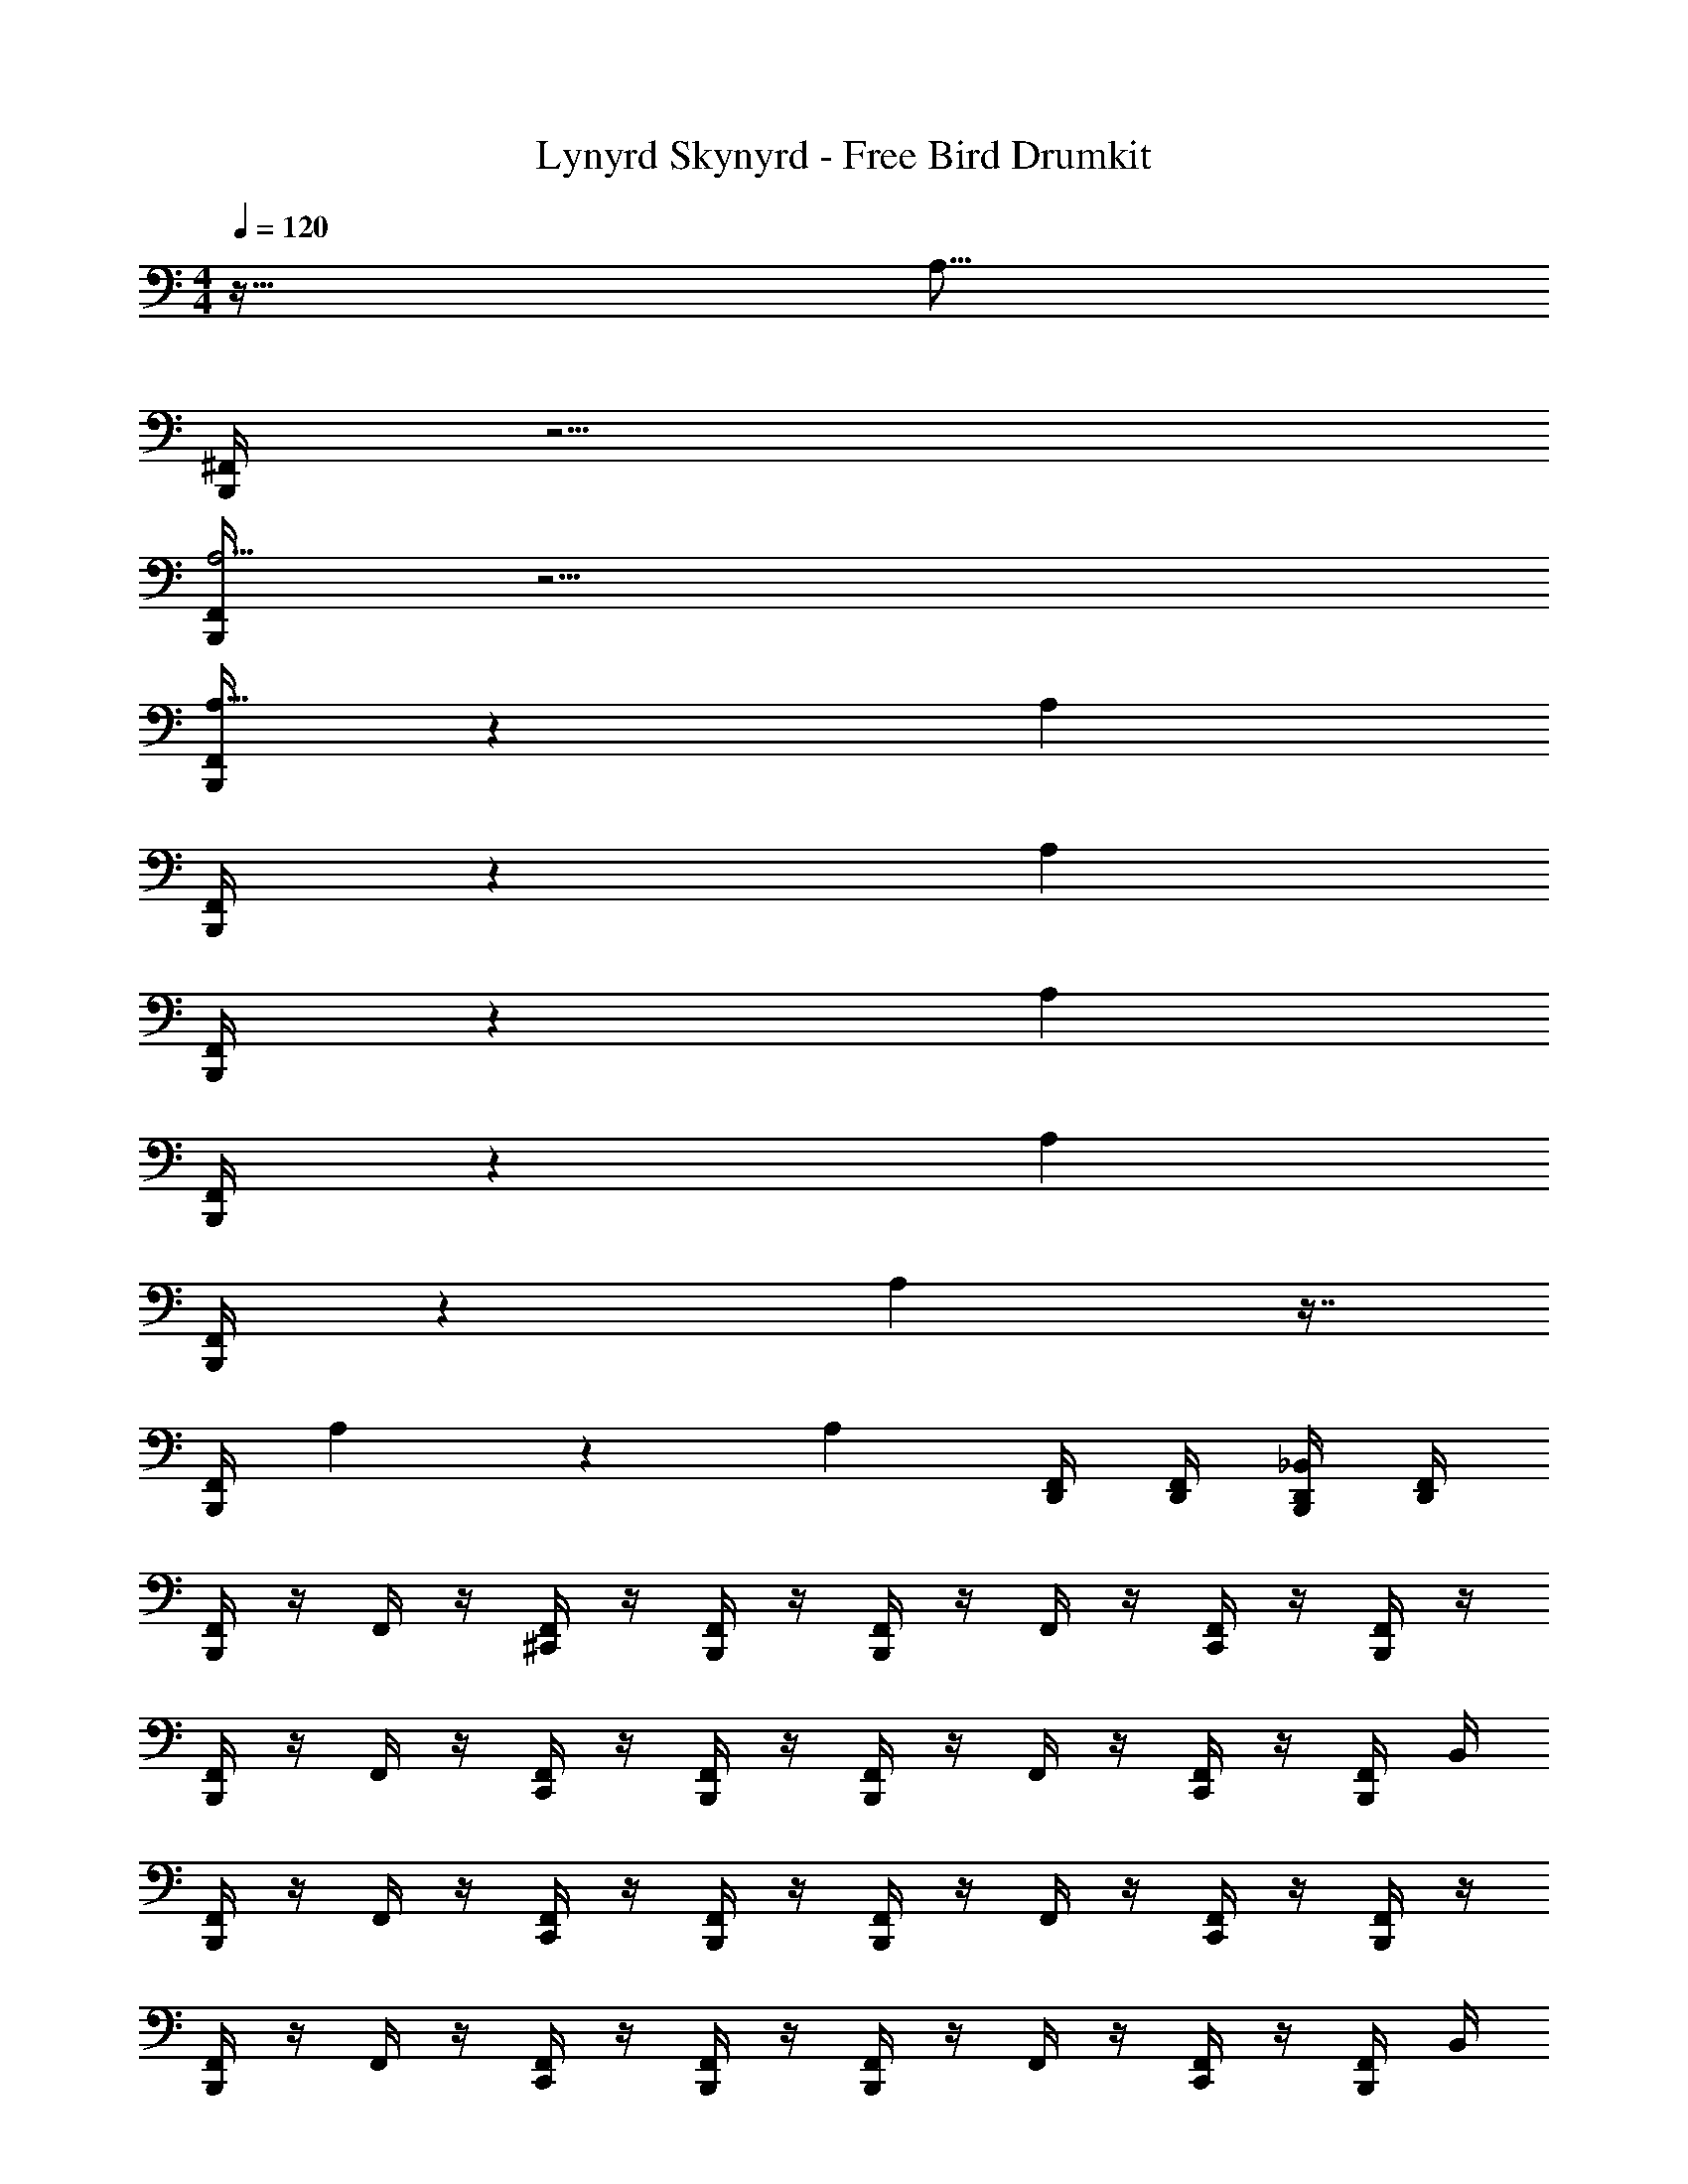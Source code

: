 X: 1
T: Lynyrd Skynyrd - Free Bird Drumkit
Z: ABC Generated by Starbound Composer v0.8.6
L: 1/4
M: 4/4
Q: 1/4=120
K: C
z127/32 [z/32A,55/16] 
[^F,,/4B,,,/4] z15/4 
[F,,/4B,,,/4A,13/4] z15/4 
[F,,/4B,,,/4A,111/32] z89/24 [z/24A,239/72] 
[F,,/4B,,,/4] z103/28 [z/14A,97/28] 
[F,,/4B,,,/4] z51/14 [z3/28A,787/224] 
[F,,/4B,,,/4] z103/28 [z/14A,12/7] 
[F,,/4B,,,/4] z11/6 A,71/48 z7/16 
[z/14F,,/4B,,,/4] A,233/168 z7/12 [z23/24A,101/96] [F,,/4D,,/4] [F,,/4D,,/4] [_B,,/4D,,/4B,,,/4] [F,,/4D,,/4] 
[F,,/4B,,,/4] z/4 F,,/4 z/4 [^C,,/4F,,/4] z/4 [F,,/4B,,,/4] z/4 [F,,/4B,,,/4] z/4 F,,/4 z/4 [C,,/4F,,/4] z/4 [F,,/4B,,,/4] z/4 
[F,,/4B,,,/4] z/4 F,,/4 z/4 [C,,/4F,,/4] z/4 [F,,/4B,,,/4] z/4 [F,,/4B,,,/4] z/4 F,,/4 z/4 [C,,/4F,,/4] z/4 [F,,/4B,,,/4] B,,/4 
[F,,/4B,,,/4] z/4 F,,/4 z/4 [C,,/4F,,/4] z/4 [F,,/4B,,,/4] z/4 [F,,/4B,,,/4] z/4 F,,/4 z/4 [C,,/4F,,/4] z/4 [F,,/4B,,,/4] z/4 
[F,,/4B,,,/4] z/4 F,,/4 z/4 [C,,/4F,,/4] z/4 [F,,/4B,,,/4] z/4 [F,,/4B,,,/4] z/4 F,,/4 z/4 [C,,/4F,,/4] z/4 [F,,/4B,,,/4] B,,/4 
[F,,/4B,,,/4] z/4 F,,/4 z/4 [C,,/4F,,/4] z/4 [F,,/4B,,,/4] z/4 [F,,/4B,,,/4] z/4 F,,/4 z/4 [C,,/4F,,/4] z/4 [F,,/4B,,,/4] B,,/4 
[F,,/4B,,,/4] z/4 F,,/4 z/4 [C,,/4F,,/4] z/4 [F,,/4B,,,/4] z/4 [F,,/4B,,,/4] z/4 F,,/4 z/4 [C,,/4F,,/4] z/4 [F,,/4B,,,/4] B,,/4 
[F,,/4B,,,/4] z/4 F,,/4 z/4 [C,,/4F,,/4] z/4 [F,,/4B,,,/4] z/4 [F,,/4B,,,/4] z/4 F,,/4 z/4 [C,,/4F,,/4] z/4 [F,,/4B,,,/4] z/4 
[F,,/4B,,,/4] z/4 F,,/4 z/4 [C,,/4F,,/4] z/4 [F,,/4B,,,/4] z/4 [F,,/4B,,,/4] z/4 F,,/4 z/4 [C,,/4F,,/4] z/4 [F,,/4B,,,/4] B,,/4 
[F,,/4B,,,/4] z/4 F,,/4 z/4 [C,,/4F,,/4] z/4 [F,,/4B,,,/4] z/4 [F,,/4B,,,/4] z/4 F,,/4 z/4 [C,,/4F,,/4] z/4 [F,,/4B,,,/4] B,,/4 
[F,,/4B,,,/4] z/4 F,,/4 z/4 [C,,/4F,,/4] z/4 [F,,/4B,,,/4] z/4 [F,,/4B,,,/4] z/4 F,,/4 z/4 [C,,/4F,,/4] z/4 [F,,/4B,,,/4] z/4 
[F,,/4B,,,/4] z/4 F,,/4 z/4 [C,,/4F,,/4] z/4 [F,,/4B,,,/4] z/4 [F,,/4B,,,/4] z/4 F,,/4 z/4 [C,,/4F,,/4] z/4 [F,,/4B,,,/4] z/4 
[F,,/4B,,,/4] z/4 F,,/4 z/4 [C,,/4F,,/4] z/4 [F,,/4B,,,/4] z/4 [F,,/4B,,,/4] z/4 F,,/4 z/4 [C,,/4F,,/4] z/4 [F,,/4B,,,/4] B,,/4 
[F,,/4B,,,/4] z/4 F,,/4 z/4 [C,,/4F,,/4] z/4 [F,,/4B,,,/4] z/4 [F,,/4B,,,/4] z/4 F,,/4 z/4 [C,,/4F,,/4] z/4 [F,,/4B,,,/4] z/4 
[F,,/4B,,,/4] z/4 F,,/4 z/4 [C,,/4F,,/4] z/4 [F,,/4B,,,/4] z/4 [F,,/4B,,,/4] z/4 F,,/4 z/4 [C,,/4F,,/4] z/4 [F,,/4B,,,/4] z/4 
[F,,/4B,,,/4] z/4 F,,/4 z/4 [C,,/4F,,/4] z/4 [F,,/4B,,,/4] z/4 [F,,/4B,,,/4] z/4 F,,/4 z/4 [C,,/4F,,/4] z/4 [F,,/4B,,,/4] z/4 
[F,,/4B,,,/4] z/4 F,,/4 z/4 [C,,/4F,,/4] z/4 [F,,/4B,,,/4] z/4 [F,,/4B,,,/4] z/4 F,,/4 z/4 [C,,/4F,,/4] z/4 [F,,/4B,,,/4] B,,/4 
[F,,/4B,,,/4] z/4 F,,/4 z/4 [C,,/4F,,/4] z/4 [F,,/4B,,,/4] z/4 [F,,/4B,,,/4] z/4 F,,/4 z/4 [C,,/4F,,/4] z/4 [F,,/4B,,,/4] z/4 
[F,,/4B,,,/4] z/4 F,,/4 z/4 [C,,/4F,,/4] z/4 [F,,/4B,,,/4] z/4 [F,,/4B,,,/4] z/4 F,,/4 z/4 [C,,/4F,,/4] z/4 [F,,/4B,,,/4] B,,/4 
[F,,/4B,,,/4] z/4 F,,/4 z/4 [C,,/4F,,/4] z/4 [F,,/4B,,,/4] z/4 [F,,/4B,,,/4] z/4 F,,/4 z/4 [C,,/4F,,/4] z/4 [F,,/4B,,,/4] z/4 
[F,,/4B,,,/4] z/4 F,,/4 z/4 [F,,/4D,,/4] z/4 [F,,/4B,,,/4] z/4 [F,,/4B,,,/4] z/4 [F,,/4D,,/4] z/4 [F,,/4D,,/4] z/4 [F,,/4D,,/4B,,,/4] B,,/4 
[F,,/4B,,,/4] z/4 F,,/4 z/4 [C,,/4F,,/4] z/4 [F,,/4B,,,/4] z/4 [F,,/4B,,,/4] z/4 F,,/4 z/4 [C,,/4F,,/4] z/4 [F,,/4B,,,/4] B,,/4 
[F,,/4B,,,/4] z/4 F,,/4 z/4 [C,,/4F,,/4] z/4 [F,,/4B,,,/4] z/4 [F,,/4B,,,/4] z/4 F,,/4 z/4 [C,,/4F,,/4] z/4 [F,,/4B,,,/4] B,,/4 
[F,,/4B,,,/4] z/4 F,,/4 z/4 [F,,/4D,,/4] z/4 [F,,/4B,,,/4] z/4 [F,,/4B,,,/4] z/4 F,,/4 B,,,/4 [F,,/4D,,/4] z/4 [F,,/4D,,/4B,,,/4] [B,,/4D,,/4] 
[F,,/4B,,,/4] z/4 F,,/4 z/4 [F,,/4D,,/4] z/4 [F,,/4B,,,/4] z/4 [F,,/4B,,,/4] z/4 F,,/4 z/4 [F,,/4D,,/4] [F,,/4D,,/4] [B,,/4D,,/4B,,,/4] [F,,/4D,,/4] 
[F,,/4B,,,/4] z/4 F,,/4 z/4 [C,,/4F,,/4] z/4 [F,,/4B,,,/4] z/4 [F,,/4B,,,/4] z/4 F,,/4 z/4 [C,,/4F,,/4] z/4 [F,,/4B,,,/4] B,,/4 
[F,,/4B,,,/4] z/4 F,,/4 z/4 [C,,/4F,,/4] z/4 [F,,/4B,,,/4] z/4 [F,,/4B,,,/4] z/4 F,,/4 z/4 [C,,/4F,,/4] z/4 [F,,/4B,,,/4] z/4 
[F,,/4B,,,/4] z/4 F,,/4 z/4 [C,,/4F,,/4] z/4 [F,,/4B,,,/4] z/4 [F,,/4B,,,/4] z/4 F,,/4 z/4 [C,,/4F,,/4] z/4 [F,,/4B,,,/4] z/4 
[F,,/4B,,,/4] z/4 F,,/4 z/4 [C,,/4F,,/4] z/4 [F,,/4B,,,/4] z/4 [F,,/4B,,,/4] z/4 F,,/4 z/4 [C,,/4F,,/4] z/4 [F,,/4B,,,/4] z/4 
[F,,/4B,,,/4] z/4 F,,/4 z/4 [C,,/4F,,/4] z/4 [F,,/4B,,,/4] z/4 [F,,/4B,,,/4] z/4 F,,/4 z/4 [C,,/4F,,/4] z/4 [F,,/4B,,,/4] B,,/4 
[F,,/4B,,,/4] z/4 F,,/4 z/4 [C,,/4F,,/4] z/4 [F,,/4B,,,/4] z/4 [F,,/4B,,,/4] z/4 F,,/4 z/4 [C,,/4F,,/4] z/4 [F,,/4B,,,/4] z/4 
[F,,/4B,,,/4] z/4 F,,/4 z/4 [C,,/4F,,/4] z/4 [F,,/4B,,,/4] z/4 [F,,/4B,,,/4] z/4 F,,/4 z/4 [C,,/4F,,/4] z/4 [F,,/4B,,,/4] z/4 
[F,,/4B,,,/4] z/4 F,,/4 z/4 [C,,/4F,,/4] z/4 [F,,/4B,,,/4] z/4 [F,,/4B,,,/4] z/4 F,,/4 z/4 [C,,/4F,,/4] z/4 [F,,/4B,,,/4] z/4 
[F,,/4B,,,/4] z/4 F,,/4 z/4 [C,,/4F,,/4] z/4 [F,,/4B,,,/4] z/4 [F,,/4B,,,/4] z/4 F,,/4 z/4 [C,,/4F,,/4] z/4 [F,,/4B,,,/4] B,,/4 
[F,,/4B,,,/4] z/4 F,,/4 z/4 [C,,/4F,,/4] z/4 [F,,/4B,,,/4] z/4 [F,,/4B,,,/4] z/4 F,,/4 z/4 [C,,/4F,,/4] z/4 [F,,/4B,,,/4] B,,/4 
[F,,/4B,,,/4] z/4 F,,/4 z/4 [C,,/4F,,/4] z/4 [F,,/4B,,,/4] z/4 [F,,/4B,,,/4] z/4 F,,/4 z/4 [C,,/4F,,/4] z/4 [F,,/4B,,,/4] B,,/4 
[F,,/4B,,,/4] z/4 F,,/4 z/4 [C,,/4F,,/4] z/4 [F,,/4B,,,/4] z/4 [F,,/4B,,,/4] z/4 F,,/4 z/4 [C,,/4F,,/4] z/4 [F,,/4B,,,/4] z/4 
[F,,/4B,,,/4] z/4 F,,/4 z/4 [C,,/4F,,/4] z/4 [F,,/4B,,,/4] z/4 [F,,/4B,,,/4] z/4 F,,/4 z/4 [C,,/4F,,/4] z/4 [F,,/4B,,,/4] z/4 
[F,,/4B,,,/4] z/4 F,,/4 z/4 [C,,/4F,,/4] z/4 [F,,/4B,,,/4] z/4 [F,,/4B,,,/4] z/4 F,,/4 z/4 [C,,/4F,,/4] z/4 [F,,/4B,,,/4] B,,/4 
[F,,/4B,,,/4] z/4 F,,/4 z/4 [C,,/4F,,/4] z/4 [F,,/4B,,,/4] z/4 [F,,/4B,,,/4] z/4 F,,/4 z/4 [C,,/4F,,/4] z/4 [F,,/4B,,,/4] B,,/4 
[F,,/4B,,,/4] z/4 F,,/4 z/4 [C,,/4F,,/4] z/4 [F,,/4B,,,/4] z/4 [F,,/4B,,,/4] z/4 F,,/4 z/4 [C,,/4F,,/4] z/4 [F,,/4B,,,/4] B,,/4 
[F,,/4B,,,/4] z/4 F,,/4 z/4 [C,,/4F,,/4] z/4 [F,,/4B,,,/4] z/4 [F,,/4B,,,/4] z/4 F,,/4 z/4 [C,,/4F,,/4] z/4 [F,,/4B,,,/4] z/4 
[F,,/4B,,,/4] z/4 F,,/4 z/4 [C,,/4F,,/4] z/4 [F,,/4B,,,/4] z/4 [F,,/4B,,,/4] z/4 F,,/4 z/4 [C,,/4F,,/4] z/4 [F,,/4B,,,/4] B,,/4 
[F,,/4B,,,/4] z/4 F,,/4 z/4 [C,,/4F,,/4] z/4 [F,,/4B,,,/4] z/4 [F,,/4B,,,/4] z/4 F,,/4 z/4 [C,,/4F,,/4] z/4 [F,,/4B,,,/4] z/4 
[F,,/4B,,,/4] z/4 F,,/4 z/4 [F,,/4D,,/4] z/4 [F,,/4B,,,/4] z/4 [F,,/4B,,,/4] z/4 [F,,/4D,,/4] z/4 [^C,/4F,,/4D,,/4] z/4 [F,,/4D,,/4B,,,/4] z/4 
[F,,/4B,,,/4] z/4 F,,/4 z/4 [F,,/4D,,/4] z/4 [F,,/4B,,,/4] z/4 [F,,/4B,,,/4] z/4 F,,/4 z/4 [F,,/4D,,/4] z/4 [F,,/4B,,,/4] B,,/4 
[F,,/4B,,,/4] z/4 F,,/4 z/4 [F,,/4D,,/4] z/4 [F,,/4B,,,/4] z/4 [F,,/4B,,,/4] z/4 F,,/4 z/4 [F,,/4D,,/4] z/4 [F,,/4B,,,/4] z/4 
[F,,/4B,,,/4] z/4 F,,/4 z/4 [F,,/4D,,/4] z/4 [F,,/4B,,,/4] z/4 [F,,/4B,,,/4] z/4 F,,/4 z/4 [F,,/4D,,/4] z/4 [F,,/4B,,,/4] B,,/4 
[F,,/4B,,,/4] z/4 F,,/4 z/4 [F,,/4D,,/4] z/4 [F,,/4B,,,/4] z/4 [F,,/4B,,,/4] z/4 F,,/4 z/4 [F,,/4D,,/4] z/4 [F,,/4B,,,/4] z/4 
[F,,/4B,,,/4] z/4 F,,/4 z/4 [F,,/4D,,/4] z/4 [F,,/4B,,,/4] z/4 [F,,/4B,,,/4] z/4 F,,/4 z/4 [F,,/4D,,/4] z/4 [F,,/4B,,,/4] z/4 
[F,,/4B,,,/4] z/4 F,,/4 z/4 [F,,/4D,,/4] z/4 [F,,/4B,,,/4] z/4 [F,,/4B,,,/4] z/4 F,,/4 z/4 [F,,/4D,,/4] z/4 [F,,/4B,,,/4] z/4 
[F,,/4B,,,/4] z/4 F,,/4 z/4 [F,,/4D,,/4] z/4 [F,,/4B,,,/4] z/4 [F,,/4B,,,/4] z/4 F,,/4 z/4 [F,,/4D,,/4] z/4 [F,,/4B,,,/4] B,,/4 
[F,,/4B,,,/4] z/4 F,,/4 z/4 [F,,/4D,,/4] z/4 [F,,/4B,,,/4] z/4 [F,,/4B,,,/4] z/4 [F,,/4D,,/4] z/4 [C,/4F,,/4D,,/4] z/4 [F,,/4D,,/4B,,,/4] B,,/4 
[F,,/4B,,,/4] z/4 F,,/4 z/4 [F,,/4D,,/4] z/4 [F,,/4B,,,/4] z/4 [F,,/4B,,,/4] z/4 F,,/4 z/4 [F,,/4D,,/4] z/4 [F,,/4B,,,/4] B,,/4 
[F,,/4B,,,/4] z/4 F,,/4 z/4 [F,,/4D,,/4] z/4 [F,,/4B,,,/4] z/4 [F,,/4B,,,/4] z/4 F,,/4 z/4 [F,,/4D,,/4] z/4 [F,,/4B,,,/4] z/4 
[F,,/4B,,,/4] z/4 F,,/4 z/4 [F,,/4D,,/4] z/4 [F,,/4B,,,/4] z/4 [F,,/4B,,,/4] z/4 F,,/4 z/4 [F,,/4D,,/4] z/4 [F,,/4B,,,/4] z/4 
[F,,/4B,,,/4] z/4 F,,/4 z/4 [F,,/4D,,/4] z/4 [F,,/4B,,,/4] z/4 [F,,/4B,,,/4] z/4 F,,/4 z/4 [F,,/4D,,/4] z/4 [F,,/4B,,,/4] z/4 
[F,,/4B,,,/4] z/4 F,,/4 z/4 [F,,/4D,,/4] z/4 [F,,/4B,,,/4] z/4 [F,,/4B,,,/4] z/4 F,,/4 z/4 [F,,/4D,,/4] z/4 [F,,/4B,,,/4] z/4 
[F,,/4B,,,/4] z/4 F,,/4 z/4 [F,,/4D,,/4] z/4 [F,,/4B,,,/4] z/4 [F,,/4B,,,/4] z/4 F,,/4 z/4 [F,,/4D,,/4] z/4 [F,,/4B,,,/4] B,,/4 
[F,,/4B,,,/4] z/4 F,,/4 z/4 [F,,/4D,,/4] z/4 [F,,/4B,,,/4] z/4 [F,,/4B,,,/4] z/4 F,,/4 z/4 [F,,/4D,,/4] z/4 [F,,/4B,,,/4] z/4 
[F,,/4B,,,/4] z/4 F,,/4 z/4 [F,,/4D,,/4] z/4 [F,,/4B,,,/4] z/4 [F,,/4B,,,/4] z/4 F,,/4 z/4 [F,,/4D,,/4] z/4 [F,,/4B,,,/4] z/4 
[F,,/4B,,,/4] z/4 F,,/4 z/4 [F,,/4D,,/4] z/4 [F,,/4B,,,/4] z/4 [F,,/4B,,,/4] z/4 F,,/4 z/4 [F,,/4D,,/4] z/4 [F,,/4B,,,/4] z/4 
[F,,/4B,,,/4] z/4 F,,/4 z/4 [F,,/4D,,/4] z/4 [F,,/4B,,,/4] z/4 [F,,/4B,,,/4] z/4 F,,/4 z/4 [F,,/4D,,/4] z/4 [F,,/4B,,,/4] B,,/4 
[F,,/4B,,,/4] z/4 F,,/4 z/4 [F,,/4D,,/4] z/4 [F,,/4B,,,/4] z/4 [F,,/4B,,,/4] z/4 F,,/4 z/4 [F,,/4D,,/4] z/4 [F,,/4B,,,/4] z/4 
[F,,/4B,,,/4] z/4 F,,/4 z/4 [F,,/4D,,/4] z/4 [F,,/4B,,,/4] z/4 [F,,/4B,,,/4] z/4 F,,/4 z/4 [F,,/4D,,/4] z/4 [F,,/4B,,,/4] B,,/4 
[F,,/4B,,,/4] z/4 F,,/4 z/4 [F,,/4D,,/4] z/4 [F,,/4B,,,/4] z/4 [F,,/4B,,,/4] z/4 F,,/4 z/4 [F,,/4D,,/4] z/4 [F,,/4B,,,/4] z/4 
[F,,/4B,,,/4] z/4 F,,/4 z/4 [F,,/4D,,/4] z/4 [F,,/4B,,,/4] z/4 [F,,/4B,,,/4] z/4 F,,/4 z/4 [F,,/4D,,/4] z/4 [F,,/4B,,,/4] B,,/4 
[F,,/4B,,,/4] z/4 F,,/4 z/4 [F,,/4D,,/4] z/4 [F,,/4B,,,/4] z/4 [F,,/4B,,,/4] z/4 F,,/4 z/4 [F,,/4D,,/4] z/4 [F,,/4B,,,/4] z/4 
[F,,/4B,,,/4] z/4 F,,/4 z/4 [F,,/4D,,/4] z/4 [F,,/4B,,,/4] z/4 [F,,/4B,,,/4] z/4 F,,/4 B,,,/4 [F,,/4D,,/4] z/4 [F,,/4D,,/4B,,,/4] [B,,/4D,,/4] 
[F,,/4B,,,/4] z/4 F,,/4 z/4 [C,,/4F,,/4] z/4 [F,,/4B,,,/4] z/4 [F,,/4B,,,/4] z/4 F,,/4 z/4 [C,,/4F,,/4] z/4 [F,,/4B,,,/4] B,,/4 
[F,,/4B,,,/4] z/4 F,,/4 z/4 [C,,/4F,,/4] z/4 [F,,/4B,,,/4] z/4 [F,,/4B,,,/4] z/4 F,,/4 z/4 [C,,/4F,,/4] z/4 [F,,/4B,,,/4] z/4 
[F,,/4B,,,/4] z/4 F,,/4 z/4 [C,,/4F,,/4] z/4 [F,,/4B,,,/4] z/4 [F,,/4B,,,/4] z/4 F,,/4 z/4 [C,,/4F,,/4] z/4 [F,,/4B,,,/4] z/4 
[F,,/4B,,,/4] z/4 F,,/4 z/4 [C,,/4F,,/4] z/4 [F,,/4B,,,/4] z/4 [F,,/4B,,,/4] z/4 F,,/4 z/4 [C,,/4F,,/4] z/4 [F,,/4B,,,/4] B,,/4 
[F,,/4B,,,/4] z/4 F,,/4 z/4 [C,,/4F,,/4] z/4 [F,,/4B,,,/4] z/4 [F,,/4B,,,/4] z/4 F,,/4 z/4 [C,,/4F,,/4] z/4 [F,,/4B,,,/4] B,,/4 
[F,,/4B,,,/4] z/4 F,,/4 z/4 [C,,/4F,,/4] z/4 [F,,/4B,,,/4] z/4 [F,,/4B,,,/4] z/4 F,,/4 z/4 [C,,/4F,,/4] z/4 [F,,/4B,,,/4] z/4 
[F,,/4B,,,/4] z/4 F,,/4 z/4 [C,,/4F,,/4] z/4 [F,,/4B,,,/4] z/4 [F,,/4B,,,/4] z/4 F,,/4 z/4 [C,,/4F,,/4] z/4 [F,,/4B,,,/4] z/4 
[F,,/4B,,,/4] z/4 F,,/4 z/4 [F,,/4D,,/4] z/4 [F,,/4B,,,/4] z/4 [F,,/4B,,,/4] z/4 F,,/4 B,,,/4 [F,,/4D,,/4] z/4 [F,,/4D,,/4B,,,/4] [B,,/4D,,/4] 
[F,,/4B,,,/4] z/4 F,,/4 z/4 [C,,/4F,,/4] z/4 [F,,/4B,,,/4] z/4 [F,,/4B,,,/4] z/4 F,,/4 z/4 [C,,/4F,,/4] z/4 [F,,/4B,,,/4] z/4 
[F,,/4B,,,/4] z/4 F,,/4 z/4 [C,,/4F,,/4] z/4 [F,,/4B,,,/4] z/4 [F,,/4B,,,/4] z/4 F,,/4 z/4 [C,,/4F,,/4] z/4 [F,,/4B,,,/4] z/4 
[F,,/4B,,,/4] z/4 F,,/4 z/4 [C,,/4F,,/4] z/4 [F,,/4B,,,/4] z/4 [F,,/4B,,,/4] z/4 F,,/4 z/4 [C,,/4F,,/4] z/4 [F,,/4B,,,/4] B,,/4 
[F,,/4B,,,/4] z/4 F,,/4 z/4 [C,,/4F,,/4] z/4 [F,,/4B,,,/4] z/4 [F,,/4B,,,/4] z/4 F,,/4 z/4 [C,,/4F,,/4] z/4 [F,,/4B,,,/4] B,,/4 
[F,,/4B,,,/4] z/4 F,,/4 z/4 [C,,/4F,,/4] z/4 [F,,/4B,,,/4] z/4 [F,,/4B,,,/4] z/4 F,,/4 z/4 [C,,/4F,,/4] z/4 [F,,/4B,,,/4] z/4 
[F,,/4B,,,/4] z/4 F,,/4 z/4 [C,,/4F,,/4] z/4 [F,,/4B,,,/4] z/4 [F,,/4B,,,/4] z/4 F,,/4 z/4 [C,,/4F,,/4] z/4 [F,,/4B,,,/4] z/4 
[F,,/4B,,,/4] z/4 F,,/4 z/4 [C,,/4F,,/4] z/4 [F,,/4B,,,/4] z/4 [F,,/4B,,,/4] z/4 F,,/4 z/4 [C,,/4F,,/4] z/4 [F,,/4B,,,/4] z/4 
[F,,/4B,,,/4] z/4 F,,/4 z/4 [C,,/4F,,/4] z/4 [F,,/4B,,,/4] z/4 [F,,/4B,,,/4] z/4 F,,/4 z/4 [C,,/4F,,/4] z/4 [F,,/4B,,,/4] B,,/4 
[F,,/4B,,,/4] z/4 F,,/4 z/4 [C,,/4F,,/4] z/4 [F,,/4B,,,/4] z/4 [F,,/4B,,,/4] z/4 F,,/4 z/4 [C,,/4F,,/4] z/4 [F,,/4B,,,/4] B,,/4 
[F,,/4B,,,/4] z/4 F,,/4 z/4 [C,,/4F,,/4] z/4 [F,,/4B,,,/4] z/4 [F,,/4B,,,/4] z/4 F,,/4 z/4 [C,,/4F,,/4] z/4 [F,,/4B,,,/4] B,,/4 
[F,,/4B,,,/4] z/4 F,,/4 z/4 [C,,/4F,,/4] z/4 [F,,/4B,,,/4] z/4 [F,,/4B,,,/4] z/4 F,,/4 z/4 [C,,/4F,,/4] z/4 [F,,/4B,,,/4] B,,/4 
[F,,/4B,,,/4] z/4 F,,/4 z/4 [C,,/4F,,/4] z/4 [F,,/4B,,,/4] z/4 [F,,/4B,,,/4] z/4 F,,/4 z/4 [C,,/4F,,/4] z/4 [F,,/4B,,,/4] B,,/4 
[F,,/4B,,,/4] z/4 F,,/4 z/4 [C,,/4F,,/4] z/4 [F,,/4B,,,/4] z/4 [F,,/4B,,,/4] z/4 F,,/4 z/4 [C,,/4F,,/4] z/4 [F,,/4B,,,/4] B,,/4 
[F,,/4B,,,/4] z/4 F,,/4 z/4 [C,,/4F,,/4] z/4 [F,,/4B,,,/4] z/4 [F,,/4B,,,/4] z/4 F,,/4 z/4 [C,,/4F,,/4] z/4 [F,,/4B,,,/4] z/4 
[F,,/4B,,,/4] z/4 F,,/4 z/4 [C,,/4F,,/4] z/4 [F,,/4B,,,/4] z/4 [F,,/4B,,,/4] z/4 F,,/4 z/4 [C,,/4F,,/4] z/4 [F,,/4B,,,/4] B,,/4 
[F,,/4B,,,/4] z/4 F,,/4 z/4 [C,,/4F,,/4] z/4 [F,,/4B,,,/4] z/4 [F,,/4B,,,/4] z/4 F,,/4 z/4 [C,,/4F,,/4] z/4 [F,,/4B,,,/4] B,,/4 
[F,,/4B,,,/4] z/4 F,,/4 z/4 [C,,/4F,,/4] z/4 [F,,/4B,,,/4] z/4 [F,,/4B,,,/4] z/4 F,,/4 z/4 [C,,/4F,,/4] z/4 [F,,/4B,,,/4] B,,/4 
[F,,/4B,,,/4] z/4 F,,/4 z/4 [C,,/4F,,/4] z/4 [F,,/4B,,,/4] z/4 [F,,/4B,,,/4] z/4 F,,/4 z/4 [C,,/4F,,/4] z/4 [F,,/4B,,,/4] B,,/4 
[F,,/4B,,,/4] z/4 F,,/4 z/4 [C,,/4F,,/4] z/4 [F,,/4B,,,/4] z/4 [F,,/4B,,,/4] z/4 F,,/4 z/4 [C,,/4F,,/4] z/4 [F,,/4B,,,/4] z/4 
[F,,/4B,,,/4] z/4 F,,/4 z/4 [F,,/4D,,/4] z/4 [F,,/4B,,,/4] z/4 [F,,/4B,,,/4] z/4 [F,,/4D,,/4] z/4 [F,,/4D,,/4] z/4 [F,,/4D,,/4B,,,/4] B,,/4 
[F,,/4B,,,/4] z/4 F,,/4 z/4 [C,,/4F,,/4] z/4 [F,,/4B,,,/4] z/4 [F,,/4B,,,/4] z/4 F,,/4 z/4 [C,,/4F,,/4] z/4 [F,,/4B,,,/4] z/4 
[F,,/4B,,,/4] z/4 F,,/4 z/4 [C,,/4F,,/4] z/4 [F,,/4B,,,/4] z/4 [F,,/4B,,,/4] z/4 F,,/4 z/4 [C,,/4F,,/4] z/4 [F,,/4B,,,/4] B,,/4 
[F,,/4B,,,/4] z/4 F,,/4 z/4 [F,,/4D,,/4] z/4 [F,,/4B,,,/4] z/4 [F,,/4B,,,/4] z/4 [F,,/4D,,/4] z/4 [F,,/4D,,/4] z/4 [F,,/4D,,/4B,,,/4] B,,/4 
[F,,/4B,,,/4] z/4 F,,/4 z/4 [F,,/4D,,/4] z/4 [F,,/4B,,,/4] z/4 [F,,/4B,,,/4] z/4 [F,,/4D,,/4] z/4 [C,/4F,,/4D,,/4] z/4 [F,,/4D,,/4B,,,/4] B,,/4 
[F,,/4B,,,/4] z/4 F,,/4 z/4 [C,,/4F,,/4] z/4 [F,,/4B,,,/4] z/4 [F,,/4B,,,/4] z/4 F,,/4 z/4 [C,,/4F,,/4] z/4 [F,,/4B,,,/4] B,,/4 
[F,,/4B,,,/4] z/4 F,,/4 z/4 [C,,/4F,,/4] z/4 [F,,/4B,,,/4] z/4 [F,,/4B,,,/4] z/4 F,,/4 z/4 [C,,/4F,,/4] z/4 [F,,/4B,,,/4] B,,/4 
[F,,/4B,,,/4] z/4 F,,/4 z/4 [C,,/4F,,/4] z/4 [F,,/4B,,,/4] z/4 [F,,/4B,,,/4] z/4 F,,/4 z/4 [C,,/4F,,/4] z/4 [F,,/4B,,,/4] B,,/4 
[F,,/4B,,,/4] z/4 F,,/4 z/4 [C,,/4F,,/4] z/4 [F,,/4B,,,/4] z/4 [F,,/4B,,,/4] z/4 F,,/4 z/4 [C,,/4F,,/4] z/4 [F,,/4B,,,/4] z/4 
[F,,/4B,,,/4] z/4 F,,/4 z/4 [C,,/4F,,/4] z/4 [F,,/4B,,,/4] z/4 [F,,/4B,,,/4] z/4 F,,/4 z/4 [C,,/4F,,/4] z/4 [F,,/4B,,,/4] B,,/4 
[F,,/4B,,,/4] z/4 F,,/4 z/4 [C,,/4F,,/4] z/4 [F,,/4B,,,/4] z/4 [F,,/4B,,,/4] z/4 F,,/4 z/4 [C,,/4F,,/4] z/4 [F,,/4B,,,/4] B,,/4 
[F,,/4B,,,/4] z/4 F,,/4 z/4 [C,,/4F,,/4] z/4 [F,,/4B,,,/4] z/4 [F,,/4B,,,/4] z/4 F,,/4 z/4 [C,,/4F,,/4] z/4 [F,,/4B,,,/4] B,,/4 
[F,,/4B,,,/4] z/4 F,,/4 z/4 [C,,/4F,,/4] z/4 [F,,/4B,,,/4] z/4 [F,,/4B,,,/4] z/4 F,,/4 z/4 [C,,/4F,,/4] z/4 [F,,/4B,,,/4] z/4 
[F,,/4B,,,/4] z/4 F,,/4 z/4 [C,,/4F,,/4] z/4 [F,,/4B,,,/4] z/4 [F,,/4B,,,/4] z/4 F,,/4 z/4 [C,,/4F,,/4] z/4 [F,,/4B,,,/4] z/4 
[F,,/4B,,,/4] z/4 F,,/4 z/4 [C,,/4F,,/4] z/4 [F,,/4B,,,/4] z/4 [F,,/4B,,,/4] z/4 F,,/4 z/4 [C,,/4F,,/4] z/4 [F,,/4B,,,/4] z/4 
[F,,/4B,,,/4] z/4 F,,/4 z/4 [C,,/4F,,/4] z/4 [F,,/4B,,,/4] z/4 [F,,/4B,,,/4] z/4 F,,/4 z/4 [C,,/4F,,/4] z/4 [F,,/4B,,,/4] B,,/4 
[F,,/4B,,,/4] z/4 F,,/4 z/4 [C,,/4F,,/4] z/4 [F,,/4B,,,/4] z/4 [F,,/4B,,,/4] z/4 F,,/4 z/4 [C,,/4F,,/4] z/4 [F,,/4B,,,/4] z/4 
[F,,/4B,,,/4] z/4 F,,/4 z/4 [C,,/4F,,/4] z/4 [F,,/4B,,,/4] z/4 [F,,/4B,,,/4] z/4 F,,/4 z/4 [C,,/4F,,/4] z/4 [F,,/4B,,,/4] B,,/4 
[F,,/4B,,,/4] z/4 F,,/4 z/4 [C,,/4F,,/4] z/4 [F,,/4B,,,/4] z/4 [F,,/4B,,,/4] z/4 F,,/4 z/4 [C,,/4F,,/4] z/4 [F,,/4B,,,/4] z/4 
[F,,/4B,,,/4] z/4 F,,/4 z/4 [C,,/4F,,/4] z/4 [F,,/4B,,,/4] z/4 [F,,/4B,,,/4] z/4 F,,/4 z/4 [C,,/4F,,/4] z/4 [F,,/4B,,,/4] z/4 
[F,,/4B,,,/4] z/4 F,,/4 z/4 [C,,/4F,,/4] z/4 [F,,/4B,,,/4] z/4 [F,,/4B,,,/4] z/4 F,,/4 z/4 [C,,/4F,,/4] z/4 [F,,/4B,,,/4] B,,/4 
[F,,/4B,,,/4] z/4 F,,/4 z/4 [C,,/4F,,/4] z/4 [F,,/4B,,,/4] z/4 [F,,/4B,,,/4] z/4 F,,/4 z/4 [C,,/4F,,/4] z/4 [F,,/4B,,,/4] z/4 
[F,,/4B,,,/4] z/4 F,,/4 z/4 [C,,/4F,,/4] z/4 [F,,/4B,,,/4] z/4 [F,,/4B,,,/4] z/4 F,,/4 z/4 [C,,/4F,,/4] z/4 [F,,/4B,,,/4] B,,/4 
[F,,/4B,,,/4] z/4 F,,/4 z/4 [C,,/4F,,/4] z/4 [F,,/4B,,,/4] z/4 [F,,/4B,,,/4] z/4 F,,/4 z/4 [C,,/4F,,/4] z/4 [F,,/4B,,,/4] z/4 
[F,,/4B,,,/4] z/4 F,,/4 z/4 [F,,/4D,,/4] z/4 [F,,/4B,,,/4] z/4 [F,,/4B,,,/4] z/4 [F,,/4D,,/4] z/4 [F,,/4D,,/4] z/4 [F,,/4D,,/4B,,,/4] z/4 
[F,,/4B,,,/4] z/4 F,,/4 z/4 [C,,/4F,,/4] z/4 [F,,/4B,,,/4] z/4 [F,,/4B,,,/4] z/4 F,,/4 z/4 [C,,/4F,,/4] z/4 [F,,/4B,,,/4] B,,/4 
[F,,/4B,,,/4] z/4 F,,/4 z/4 [C,,/4F,,/4] z/4 [F,,/4B,,,/4] z/4 [F,,/4B,,,/4] z/4 F,,/4 z/4 [C,,/4F,,/4] z/4 [F,,/4B,,,/4] B,,/4 
[F,,/4B,,,/4] z/4 F,,/4 z/4 [C,,/4F,,/4] z/4 [F,,/4B,,,/4] z/4 [F,,/4B,,,/4] z/4 F,,/4 z/4 [C,,/4F,,/4] z/4 [F,,/4B,,,/4] B,,/4 
[F,,/4B,,,/4] z/4 F,,/4 z/4 [C,,/4F,,/4] z/4 [F,,/4B,,,/4] z/4 [F,,/4B,,,/4] z/4 F,,/4 z/4 [C,,/4F,,/4] z/4 [F,,/4B,,,/4] B,,/4 
[F,,/4B,,,/4] z/4 F,,/4 z/4 [C,,/4F,,/4] z/4 [F,,/4B,,,/4] z/4 [F,,/4B,,,/4] z/4 F,,/4 z/4 [C,,/4F,,/4] z/4 [F,,/4B,,,/4] z/4 
[F,,/4B,,,/4] z/4 F,,/4 z/4 [C,,/4F,,/4] z/4 [F,,/4B,,,/4] z/4 [F,,/4B,,,/4] z/4 F,,/4 z/4 [C,,/4F,,/4] z/4 [F,,/4B,,,/4] z/4 
Q: 1/4=122
[F,,/4B,,,/4] z/4 F,,/4 z/4 [C,,/4F,,/4] z/4 [F,,/4B,,,/4] z/4 [F,,/4B,,,/4] z/4 F,,/4 z/4 [C,,/4F,,/4] z/4 [F,,/4B,,,/4] B,,/4 
Q: 1/4=123
[F,,/4B,,,/4] z/4 F,,/4 z/4 [C,,/4F,,/4] z/4 [F,,/4B,,,/4] z/4 
Q: 1/4=125
[F,,/4B,,,/4] z/4 F,,/4 z/4 [C,,/4F,,/4] z/4 [F,,/4B,,,/4] B,,/4 
Q: 1/4=126
[F,,/4B,,,/4] z/4 F,,/4 z/4 [C,,/4F,,/4] z/4 [F,,/4B,,,/4] z/4 [F,,/4B,,,/4] z/4 F,,/4 z/4 [C,,/4F,,/4] z/4 [F,,/4B,,,/4] z/4 
Q: 1/4=128
[F,,/4B,,,/4] z/4 F,,/4 z/4 [C,,/4F,,/4] z/4 [F,,/4B,,,/4] z/4 
Q: 1/4=129
[F,,/4B,,,/4] z/4 F,,/4 z/4 [C,,/4F,,/4] z/4 [F,,/4B,,,/4] B,,/4 
Q: 1/4=130
[F,,/4B,,,/4] z/4 F,,/4 z/4 [C,,/4F,,/4] z/4 [F,,/4B,,,/4] z/4 
Q: 1/4=131
[F,,/4B,,,/4] z/4 F,,/4 z/4 [C,,/4F,,/4] z/4 [F,,/4B,,,/4] z/4 
Q: 1/4=132
[F,,/4B,,,/4] z/4 F,,/4 z/4 [C,,/4F,,/4] z/4 [F,,/4B,,,/4] z/4 [F,,/4B,,,/4] z/4 F,,/4 z/4 [C,,/4F,,/4] z/4 [F,,/4B,,,/4] z/4 
Q: 1/4=134
[F,,/4B,,,/4] z/4 F,,/4 z/4 [C,,/4F,,/4] z/4 [F,,/4B,,,/4] z/4 
Q: 1/4=135
[F,,/4B,,,/4] z/4 F,,/4 z/4 [C,,/4F,,/4] z/4 [F,,/4B,,,/4] B,,/4 
Q: 1/4=136
[F,,/4B,,,/4] z/4 F,,/4 z/4 [C,,/4F,,/4] z/4 [F,,/4B,,,/4] z/4 
Q: 1/4=137
[F,,/4B,,,/4] z/4 F,,/4 z/4 [C,,/4F,,/4] z/4 [F,,/4B,,,/4] z/4 
[F,,/4B,,,/4] z/4 F,,/4 z/4 [C,,/4F,,/4] z/4 [F,,/4B,,,/4] z/4 
Q: 1/4=138
[F,,/4B,,,/4] z/4 F,,/4 z/4 [C,,/4F,,/4] z/4 [F,,/4B,,,/4] z/4 
Q: 1/4=140
[F,,/4B,,,/4] z/4 F,,/4 z/4 [C,,/4F,,/4] z/4 [F,,/4B,,,/4] z/4 [F,,/4B,,,/4] z/4 F,,/4 z/4 [C,,/4F,,/4] z/4 [F,,/4B,,,/4] z/4 
Q: 1/4=142
[F,,/4B,,,/4] z/4 F,,/4 z/4 [C,,/4F,,/4] z/4 [F,,/4B,,,/4] z/4 
Q: 1/4=143
[F,,/4B,,,/4] z/4 F,,/4 z/4 [C,,/4F,,/4] z/4 [F,,/4B,,,/4] z/4 
[F,,/4B,,,/4] z/4 F,,/4 z/4 [C,,/4F,,/4] z/4 [F,,/4B,,,/4] z/4 
Q: 1/4=145
[F,,/4B,,,/4] z/4 F,,/4 z/4 [C,,/4F,,/4] z/4 [F,,/4B,,,/4] B,,/4 
[F,,/4B,,,/4] z/4 F,,/4 z/4 [C,,/4F,,/4] z/4 [F,,/4B,,,/4] z/4 
Q: 1/4=147
[F,,/4B,,,/4] z/4 F,,/4 z/4 [C,,/4F,,/4] z/4 [F,,/4B,,,/4] B,,/4 
Q: 1/4=148
[F,,/4B,,,/4] z/4 F,,/4 z/4 [C,,/4F,,/4] z/4 [F,,/4B,,,/4] z/4 [F,,/4B,,,/4] z/4 F,,/4 z/4 [C,,/4F,,/4] z/4 [F,,/4B,,,/4] z/4 
Q: 1/4=150
[F,,/4B,,,/4] z/4 F,,/4 z/4 [C,,/4F,,/4] z/4 [F,,/4B,,,/4] z/4 [F,,/4B,,,/4] z/4 F,,/4 z/4 [C,,/4F,,/4] z/4 [F,,/4B,,,/4] z/4 
[F,,/4B,,,/4] z/4 F,,/4 z/4 [C,,/4F,,/4] z/4 [F,,/4B,,,/4] z/4 [F,,/4B,,,/4] z/4 F,,/4 z/4 [C,,/4F,,/4] z/4 [F,,/4B,,,/4] B,,/4 
[F,,/4B,,,/4] z/4 F,,/4 z/4 [C,,/4F,,/4] z/4 [F,,/4B,,,/4] z/4 [F,,/4B,,,/4] z/4 F,,/4 z/4 [C,,/4F,,/4] z/4 [F,,/4B,,,/4] z/4 
[F,,/4B,,,/4] z/4 F,,/4 z/4 [C,,/4F,,/4] z/4 [F,,/4B,,,/4] z/4 [F,,/4B,,,/4] z/4 F,,/4 z/4 [C,,/4F,,/4] z/4 [F,,/4B,,,/4] z/4 
[F,,/4B,,,/4] z/4 F,,/4 z/4 [C,,/4F,,/4] z/4 [F,,/4B,,,/4] z/4 [F,,/4B,,,/4] z/4 F,,/4 z/4 [C,,/4F,,/4] z/4 [F,,/4B,,,/4] B,,/4 
[F,,/4B,,,/4] z/4 F,,/4 z/4 [C,,/4F,,/4] z/4 [F,,/4B,,,/4] z/4 [F,,/4B,,,/4] z/4 F,,/4 z/4 [C,,/4F,,/4] z/4 [F,,/4B,,,/4] B,,/4 
[F,,/4B,,,/4] z/4 F,,/4 z/4 [C,,/4F,,/4] z/4 [F,,/4B,,,/4] z/4 [F,,/4B,,,/4] z/4 F,,/4 z/4 [C,,/4F,,/4] z/4 [F,,/4B,,,/4] B,,/4 
[F,,/4B,,,/4] z/4 F,,/4 z/4 [C,,/4F,,/4] z/4 [F,,/4B,,,/4] z/4 [F,,/4B,,,/4] z/4 F,,/4 z/4 [C,,/4F,,/4] z/4 [F,,/4B,,,/4] B,,/4 
[F,,/4B,,,/4] z/4 F,,/4 z/4 [C,,/4F,,/4] z/4 [F,,/4B,,,/4] z/4 [F,,/4B,,,/4] z/4 F,,/4 z/4 [C,,/4F,,/4] z/4 [F,,/4B,,,/4] B,,/4 
[F,,/4B,,,/4] z/4 F,,/4 z/4 [C,,/4F,,/4] z/4 [F,,/4B,,,/4] z/4 [F,,/4B,,,/4] z/4 F,,/4 z/4 [C,,/4F,,/4] z/4 [F,,/4B,,,/4] B,,/4 
[F,,/4B,,,/4] z/4 F,,/4 z/4 [C,,/4F,,/4] z/4 [F,,/4B,,,/4] z/4 [F,,/4B,,,/4] z/4 F,,/4 z/4 [C,,/4F,,/4] z/4 [F,,/4B,,,/4] B,,/4 
[F,,/4B,,,/4] z/4 F,,/4 z/4 [C,,/4F,,/4] z/4 [F,,/4B,,,/4] z/4 [F,,/4B,,,/4] z/4 F,,/4 z/4 [C,,/4F,,/4] z/4 [F,,/4B,,,/4] z/4 
[F,,/4B,,,/4] z/4 F,,/4 z/4 [C,,/4F,,/4] z/4 [F,,/4B,,,/4] z/4 [F,,/4B,,,/4] z/4 F,,/4 z/4 [C,,/4F,,/4] z/4 [F,,/4B,,,/4] B,,/4 
[F,,/4B,,,/4] z/4 F,,/4 z/4 [F,,/4D,,/4] z/4 [F,,/4B,,,/4] z/4 [F,,/4B,,,/4] z/4 F,,/4 B,,,/4 [F,,/4D,,/4] z/4 [F,,/4D,,/4B,,,/4] D,,/4 
[F,,/4B,,,/4] z/4 F,,/4 z/4 [C,,/4F,,/4] z/4 [F,,/4B,,,/4] z/4 [F,,/4B,,,/4] z/4 F,,/4 z/4 [C,,/4F,,/4] z/4 [F,,/4B,,,/4] z/4 
[F,,/4B,,,/4] z/4 F,,/4 z/4 [C,,/4F,,/4] z/4 [F,,/4B,,,/4] z/4 [F,,/4B,,,/4] z/4 F,,/4 z/4 [C,,/4F,,/4] z/4 [F,,/4B,,,/4] B,,/4 
[F,,/4B,,,/4] z/4 F,,/4 z/4 [C,,/4F,,/4] z/4 [F,,/4B,,,/4] z/4 [F,,/4B,,,/4] z/4 F,,/4 z/4 [C,,/4F,,/4] z/4 [F,,/4B,,,/4] z/4 
[F,,/4B,,,/4] z/4 F,,/4 z/4 [C,,/4F,,/4] z/4 [F,,/4B,,,/4] z/4 [F,,/4B,,,/4] z/4 F,,/4 z/4 [C,,/4F,,/4] z/4 [F,,/4B,,,/4] z/4 
[F,,/4B,,,/4] z/4 F,,/4 z/4 [C,,/4F,,/4] z/4 [F,,/4B,,,/4] z/4 [F,,/4B,,,/4] z/4 F,,/4 z/4 [C,,/4F,,/4] z/4 [F,,/4B,,,/4] B,,/4 
[F,,/4B,,,/4] z/4 F,,/4 z/4 [C,,/4F,,/4] z/4 [F,,/4B,,,/4] z/4 [F,,/4B,,,/4] z/4 F,,/4 z/4 [C,,/4F,,/4] z/4 [F,,/4B,,,/4] B,,/4 
[F,,/4B,,,/4] z/4 F,,/4 z/4 [C,,/4F,,/4] z/4 [F,,/4B,,,/4] z/4 [F,,/4B,,,/4] z/4 F,,/4 z/4 [C,,/4F,,/4] z/4 [F,,/4B,,,/4] B,,/4 
[F,,/4B,,,/4] z/4 F,,/4 z/4 [C,,/4F,,/4] z/4 [F,,/4B,,,/4] z/4 [F,,/4B,,,/4] z/4 F,,/4 z/4 [C,,/4F,,/4] z/4 [F,,/4B,,,/4] B,,/4 
[F,,/4B,,,/4] z/4 F,,/4 z/4 [C,,/4F,,/4] z/4 [F,,/4B,,,/4] z/4 [F,,/4B,,,/4] z/4 F,,/4 z/4 [C,,/4F,,/4] z/4 [F,,/4B,,,/4] B,,/4 
[F,,/4B,,,/4] z/4 F,,/4 z/4 [C,,/4F,,/4] z/4 [F,,/4B,,,/4] z/4 [F,,/4B,,,/4] z/4 F,,/4 z/4 [C,,/4F,,/4] z/4 [F,,/4B,,,/4] B,,/4 
[F,,/4B,,,/4] z/4 F,,/4 z/4 [C,,/4F,,/4] z/4 [F,,/4B,,,/4] z/4 [F,,/4B,,,/4] z/4 F,,/4 z/4 [C,,/4F,,/4] z/4 [F,,/4B,,,/4] B,,/4 
[F,,/4B,,,/4] z/4 F,,/4 z/4 [C,,/4F,,/4] z/4 [F,,/4B,,,/4] z/4 [F,,/4B,,,/4] z/4 F,,/4 z/4 [C,,/4F,,/4] z/4 [F,,/4B,,,/4] z/4 
[F,,/4B,,,/4] z/4 F,,/4 z/4 [C,,/4F,,/4] z/4 [F,,/4B,,,/4] z/4 [F,,/4B,,,/4] z/4 F,,/4 z/4 [C,,/4F,,/4] z/4 [F,,/4B,,,/4] B,,/4 
[F,,/4B,,,/4] z/4 F,,/4 z/4 [F,,/4D,,/4] z/4 [F,,/4B,,,/4] z/4 [F,,/4B,,,/4] z/4 F,,/4 B,,,/4 [F,,/4D,,/4] z/4 [F,,/4D,,/4B,,,/4] D,,/4 
[F,,/4B,,,/4] z/4 F,,/4 z/4 [C,,/4F,,/4] z/4 [F,,/4B,,,/4] z/4 [F,,/4B,,,/4] z/4 F,,/4 z/4 [C,,/4F,,/4] z/4 [F,,/4B,,,/4] z/4 
[F,,/4B,,,/4] z/4 F,,/4 z/4 [C,,/4F,,/4] z/4 [F,,/4B,,,/4] z/4 [F,,/4B,,,/4] z/4 F,,/4 z/4 [C,,/4F,,/4] z/4 [F,,/4B,,,/4] B,,/4 z/16 
[z7/144A,7/16] [D,,47/144=C,,61/180] z9/16 [B,/16A,23/28] z7/144 [z/72C,,23/36D,,2/3] E,,/32 z269/96 [z11/120A,55/96] [C,,83/140D,,83/140] z43/140 
[z9/80A,49/80] [C,,/D,,25/48] z265/112 [z9/224A,4/7] [E,,9/32C,,/D,,17/32] z17/24 
[z/96A,55/96] [D,,59/96C,,59/96] z29/12 [z/16A,17/32] [E,,31/144C,,57/112D,,57/112] z49/72 
[z11/120A,13/24] [C,,101/180D,,83/140] z421/180 [z3/160C,,83/160D,,83/160] A,77/160 z11/20 
[A,/D,,/C,,17/32] z79/32 [A,/D,,17/32C,,9/16] z17/32 
[z/32A,11/20] [C,,7/16D,,7/16] z397/160 [z3/160D,,57/140C,,31/70] A,77/160 z39/80 [z/48C,,55/112D,,55/112] A,55/96 z513/224 
[z5/224C,,15/28D,,15/28] E,,3/224 z/56 A,13/24 z37/84 [z/56C,,/A,/D,,/] B,/4 z17/6 
[A,3/8D,,23/48C,,23/48] z37/60 [z3/160A,79/180] [C,,9/16D,,9/16] z387/160 [z17/140A,31/70] 
[D,,103/224C,,103/224] z7/16 [z/32A,47/96] [C,,/D,,/] z37/16 [z3/32A,65/112] [C,,53/96D,,9/16] z43/96 
[z/16A,87/160] [D,,43/96C,,103/224] z251/96 [A,73/224C,,41/96D,,7/16] z9/14 
[D,,/A,17/32C,,17/32] z81/32 [z3/160A,/] [D,,77/160C,,77/160] z83/160 
[A,77/160D,,41/80C,,73/140] z81/32 [A,7/16C,,25/48D,,17/32] z4/7 
[z/84A,34/63] [D,,47/84C,,47/84] z521/224 [z13/160D,,/C,,17/32] A,9/20 z13/24 [z11/168C,,89/168A,7/12D,,7/12] 
E,,/28 z20/7 [z/16F,,/4B,,,/4A,/] [C,,13/32D,,13/32] z/32 F,,/4 z/4 [z/20^C,,/4F,,/4A,15/32] [z9/20=C,,37/60D,,22/35] 
[B,,,/4F,,/4] z/4 [F,,/4B,,,/4] z/4 F,,/4 z/4 [^C,,/4F,,/4] z/4 [F,,/4B,,,/4] [z/5B,,/4] [z/120=C,,11/20D,,11/20] E,,/96 [z/32A,/] [F,,/4B,,,/4] z/4 F,,/4 z/4 [^C,,/4F,,/4=C,,5/12D,,5/12A,11/20] z/4 
[F,,/4B,,,/4] z/4 [F,,/4B,,,/4] z/4 F,,/4 z/4 [^C,,/4F,,/4] z/4 [F,,/4B,,,/4] [z5/24B,,/4] [z/24A,29/48] [F,,/4B,,,/4] z/4 F,,/4 z/4 [z/32C,,/4F,,/4] [z15/32A,167/288] 
[F,,/4B,,,/4] z/4 [F,,/4B,,,/4] z/4 F,,/4 z/4 [C,,/4F,,/4] z/4 [F,,/4B,,,/4] [z/5B,,/4] [z/20A,79/180] [F,,/4B,,,/4] z/4 F,,/4 z/4 [z/32C,,/4F,,/4] A,7/16 z/32 
[F,,/4B,,,/4] z/4 [F,,/4B,,,/4] z/4 F,,/4 z/4 [C,,/4F,,/4] z/4 [F,,/4B,,,/4] B,,/4 [z/7F,,/4B,,,/4] A,5/14 F,,/4 z/4 [C,,/4F,,/4A,11/18] z/4 
[F,,/4B,,,/4] z/4 [F,,/4B,,,/4] z/4 F,,/4 z/4 [C,,/4F,,/4] z/4 [F,,/4B,,,/4] B,,/4 [F,,/4B,,,/4A,15/32] z/4 F,,/4 z/4 [z/16C,,/4F,,/4] [z7/16A,65/112] 
[F,,/4B,,,/4] z/4 [F,,/4B,,,/4] z/4 F,,/4 z/4 [C,,/4F,,/4] z/4 [F,,/4B,,,/4] B,,/4 [z/14F,,/4B,,,/4] [G,61/224A,79/168] z5/32 F,,/4 z/4 [C,,/4F,,/4A,19/32] z/4 
[F,,/4B,,,/4] z/4 [F,,/4B,,,/4] z/4 F,,/4 z/4 [C,,/4F,,/4] z/4 [F,,/4B,,,/4] z/7 [z3/224B,61/112] [z3/32A,17/32] [F,,/4B,,,/4] z/4 F,,/4 z7/32 [z/32A,21/32] [C,,/4F,,/4] z/4 
[F,,/4B,,,/4] z/4 [F,,/4B,,,/4] z/4 F,,/4 z/4 [C,,/4F,,/4] z/4 [F,,/4B,,,/4] B,,/4 [F,,/4B,,,/4A,/] z/4 F,,/4 z7/32 [z/32A,15/32] [F,,/4D,,/4] z/4 
[F,,/4B,,,/4] z/4 [F,,/4B,,,/4] z/4 F,,/4 B,,,/4 [F,,/4D,,/4] z/4 [F,,/4D,,/4B,,,/4] [z7/32D,,/4] [z/32A,/] [F,,/4B,,,/4] z/4 F,,/4 z/4 [z/20C,,/4F,,/4] [z9/20A,39/70] 
[F,,/4B,,,/4] z/4 [F,,/4B,,,/4] z/4 F,,/4 z/4 [C,,/4F,,/4] z/4 [F,,/4B,,,/4] z/4 [F,,/4B,,,/4] z/4 F,,/4 z/4 [C,,/4F,,/4] z/4 
[F,,/4B,,,/4] z/4 [F,,/4B,,,/4] z/4 F,,/4 z/4 [C,,/4F,,/4] z/4 [F,,/4B,,,/4] B,,/4 [F,,/4B,,,/4] z/4 F,,/4 z/4 [C,,/4F,,/4] z/4 
[F,,/4B,,,/4] z/4 [F,,/4B,,,/4] z/4 F,,/4 z/4 [C,,/4F,,/4] z/4 [F,,/4B,,,/4] z/4 [F,,/4B,,,/4] z/4 F,,/4 z/4 [C,,/4F,,/4] z/4 
[F,,/4B,,,/4] z/4 [F,,/4B,,,/4] z/4 F,,/4 z/4 [C,,/4F,,/4] z/4 [F,,/4B,,,/4] z/4 [F,,/4B,,,/4] z/4 F,,/4 z/4 [C,,/4F,,/4] z/4 
[F,,/4B,,,/4] z/4 [F,,/4B,,,/4] z/4 F,,/4 z/4 [C,,/4F,,/4] z/4 [F,,/4B,,,/4] [z5/32B,,/4] [z3/32G,17/32] [F,,/4B,,,/4] z/4 F,,/4 z5/36 [z/9G,47/72] [C,,/4F,,/4] z/4 
[F,,/4B,,,/4] z5/28 [z/14G,135/224] [F,,/4B,,,/4] z/4 F,,/4 z/4 [C,,/4F,,/4G,11/18] z/4 [F,,/4B,,,/4] B,,/4 [z/32F,,/4B,,,/4] [z15/32G,53/96] F,,/4 z/4 [z/32C,,/4F,,/4] [z15/32G,167/288] 
[F,,/4B,,,/4] z/4 [F,,/4B,,,/4G,7/12] z/4 F,,/4 z/4 [C,,/4F,,/4G,4/7] z/4 [F,,/4B,,,/4] [z7/32B,,/4] [z/32G,55/96] [F,,/4B,,,/4] z/4 F,,/4 z7/32 [z/32G,55/96] [C,,/4F,,/4] z/4 
[F,,/4B,,,/4] z7/32 [z/32G,185/288] [F,,/4B,,,/4] z/4 F,,/4 z/4 [C,,/4F,,/4G,9/16] z/4 [F,,/4B,,,/4] [z3/16B,,/4] [z/16G,11/16] [F,,/4B,,,/4] z/4 F,,/4 z/4 [C,,/4F,,/4G,17/28] z/4 
[F,,/4B,,,/4] z/4 [F,,/4B,,,/4G,9/14] z/4 F,,/4 z/4 [z/24C,,/4F,,/4] [z11/24G,7/12] [F,,/4B,,,/4] B,,/4 [F,,/4B,,,/4G,9/14] z/4 F,,/4 z/4 [z/16C,,/4F,,/4] [z7/16G,17/32] 
[F,,/4B,,,/4] z5/24 [z/24G,5/8] [F,,/4B,,,/4] z/4 F,,/4 z7/32 [z/32G,55/96] [C,,/4F,,/4] z/4 [F,,/4B,,,/4] B,,/4 [F,,/4B,,,/4G,11/20] z/4 F,,/4 z/4 [C,,/4F,,/4G,11/18] z/4 
[F,,/4B,,,/4] z/4 [F,,/4B,,,/4G,9/16] z/4 F,,/4 z/4 [z/32C,,/4F,,/4] G,15/32 [F,,/4B,,,/4] [z/5B,,/4] [z/20G,19/30] [F,,/4B,,,/4] z/4 F,,/4 z/4 [C,,/4F,,/4G,5/8] z/4 
[F,,/4B,,,/4] z/4 [z/32F,,/4B,,,/4] [z15/32G,53/96] F,,/4 z/4 [C,,/4F,,/4G,17/32] z/4 [F,,/4B,,,/4] z5/28 [z/14G,39/56] [F,,/4B,,,/4] z/4 F,,/4 z7/32 [z/32G,9/16] [C,,/4F,,/4] z/4 
[F,,/4B,,,/4] z/5 [z/20G,93/160] [F,,/4B,,,/4] z/4 F,,/4 z7/32 [z/32G,59/96] [C,,/4F,,/4] z/4 [F,,/4B,,,/4] [z5/24B,,/4] [z/24G,7/12] [F,,/4B,,,/4] z/4 F,,/4 z/4 [F,,/4D,,/4G,9/16] z/4 
[F,,/4B,,,/4] z/4 [F,,/4B,,,/4G,11/24] z/4 F,,/4 [z5/28B,,,/4] [z/14G,135/224] [F,,/4D,,/4] z/4 [B,,,/4D,,/4F,,/4] [z5/28D,,/4] [z/14A,9/14] [F,,/4B,,,/4] z/4 F,,/4 z7/32 [z/32G,185/288] [C,,/4F,,/4] z/4 
[F,,/4B,,,/4] z/4 [F,,/4B,,,/4G,9/16] z/4 F,,/4 z/4 [C,,/4F,,/4G,7/12] z/4 [F,,/4B,,,/4] z/4 [z/32F,,/4B,,,/4] [z15/32G,145/224] F,,/4 z/4 [z/24C,,/4F,,/4] [z11/24G,25/48] 
[F,,/4B,,,/4] z/4 [F,,/4B,,,/4G,17/28] z/4 F,,/4 z/4 [C,,/4F,,/4G,4/7] z/4 [F,,/4B,,,/4] B,,/4 [z/32F,,/4B,,,/4] [z15/32A,/] F,,/4 z/4 [z/24C,,/4F,,/4] [z11/24G,13/24] 
[F,,/4B,,,/4] z/4 [F,,/4B,,,/4G,3/7] z/4 F,,/4 z3/16 [z/16G,15/32] [C,,/4F,,/4] z/4 [F,,/4B,,,/4] z5/24 [z/24A,59/120] [F,,/4B,,,/4] z/4 F,,/4 z/6 [z/12G,47/96] [C,,/4F,,/4] z/4 
[F,,/4B,,,/4] z5/28 [z/14G,107/224] [F,,/4B,,,/4] z/4 F,,/4 z/7 [z3/28G,15/28] [C,,/4F,,/4] z/4 [F,,/4B,,,/4] z/6 [z/12A,17/36] [F,,/4B,,,/4] z/4 F,,/4 z5/24 [z/24G,55/96] [C,,/4F,,/4] z/4 
[F,,/4B,,,/4] z7/32 [z/32G,17/32] [F,,/4B,,,/4] z/4 F,,/4 z/4 [C,,/4F,,/4G,/] z/4 [F,,/4B,,,/4] [z7/32B,,/4] [z/32A,9/16] [F,,/4B,,,/4] z/4 F,,/4 z/4 [z/24C,,/4F,,/4] [z11/24G,95/168] 
[F,,/4B,,,/4] z/4 [z/16F,,/4B,,,/4] [z7/16G,15/32] F,,/4 z/4 [C,,/4F,,/4G,17/32] z/4 [F,,/4B,,,/4] B,,/4 [F,,/4B,,,/4A,/] z/4 F,,/4 z/4 [z/20C,,/4F,,/4] [z9/20G,73/140] 
[F,,/4B,,,/4] z/4 [z/24F,,/4B,,,/4] G,11/24 F,,/4 z/4 [C,,/4F,,/4G,17/32] z/4 [F,,/4B,,,/4] B,,/4 [z/32F,,/4B,,,/4] [z15/32A,167/288] F,,/4 z/4 [z/16C,,/4F,,/4] [z7/16G,15/32] 
[F,,/4B,,,/4] z/4 [z/24F,,/4B,,,/4] [z11/24G,/] F,,/4 z/4 [z/32C,,/4F,,/4] G,41/96 z/24 [F,,/4B,,,/4] B,,/4 [F,,/4B,,,/4A,17/32] z/4 F,,/4 z/4 [z/32C,,/4F,,/4] [z15/32G,83/160] 
[F,,/4B,,,/4] z/4 [z/20F,,/4B,,,/4] [z9/20G,77/160] F,,/4 z/4 [z/16C,,/4F,,/4] [z7/16G,57/112] [F,,/4B,,,/4] B,,/4 [z/24F,,/4B,,,/4] A,41/96 z/32 F,,/4 z/4 [z/32C,,/4F,,/4] G,15/32 
[F,,/4B,,,/4] z/4 [F,,/4B,,,/4G,5/12] z/4 F,,/4 z5/24 [z/24G,79/168] [C,,/4F,,/4] z/4 [F,,/4B,,,/4] [z5/24B,,/4] [z/24A,11/24] [F,,/4B,,,/4] z/4 F,,/4 z/4 [C,,/4F,,/4G,15/32] z/4 
[F,,/4B,,,/4] z/4 [F,,/4B,,,/4G,7/16] z/4 F,,/4 z/4 [C,,/4F,,/4G,7/16] z/4 [F,,/4B,,,/4] [z7/32B,,/4] [z/32A,77/160] [F,,/4B,,,/4] z/4 F,,/4 z/4 [C,,/4F,,/4G,15/32] z/4 
[F,,/4B,,,/4] z/4 [z/32F,,/4B,,,/4] G,41/96 z/24 F,,/4 z7/32 [z/32G,43/96] [C,,/4F,,/4] z/4 [F,,/4B,,,/4] z/6 [z/12A,25/48] [F,,/4B,,,/4] z/4 F,,/4 z7/32 [z/32G,/] [C,,/4F,,/4] z/4 
[F,,/4B,,,/4] z/4 [F,,/4B,,,/4G,3/7] z/4 F,,/4 z5/24 [z/24G,13/24] [C,,/4F,,/4] z/4 [F,,/4B,,,/4] [z/5B,,/4] [z/20A,83/160] [F,,/4B,,,/4] z/4 F,,/4 z5/24 [z/24G,49/96] [F,,/4D,,/4] z/4 
[F,,/4B,,,/4] z/4 [F,,/4B,,,/4G,15/32] z/4 F,,/4 B,,,/4 [z/16F,,/4D,,/4] [z7/16G,15/32] [B,,,/4D,,/4F,,/4] D,,/4 
